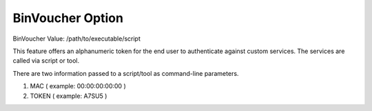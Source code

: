 BinVoucher Option
=================

BinVoucher
Value: /path/to/executable/script

This feature offers an alphanumeric token for the end user to authenticate
against custom services. The services are called via script or tool.

There are two information passed to a script/tool as command-line parameters.

1) MAC ( example: 00:00:00:00:00 )
2) TOKEN ( example: A7SU5 )
